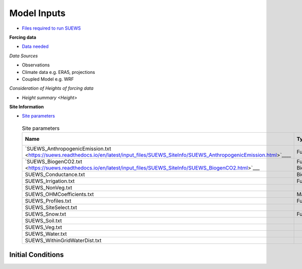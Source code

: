 .. _Consider1:

Model Inputs
------------

- `Files required to run SUEWS <https://suews.readthedocs.io/en/latest/input_files/input_files.html>`_

**Forcing data**

- `Data needed <https://suews.readthedocs.io/en/latest/input_files/met_input.html>`_

*Data Sources*

- Observations
- Climate data e.g. ERA5, projections
- Coupled Model e.g. WRF

*Consideration of Heights of forcing data*

- `Height summary <Height>`

**Site Information**

- `Site parameters <https://suews.readthedocs.io/en/latest/input_files/SUEWS_SiteInfo/SUEWS_SiteInfo.html>`_

 .. list-table:: Site parameters
   :header-rows: 1
   :widths: 40, 7, 50

   * - Name
     - Type
     - How to determine
   * - `SUEWS_AnthropogenicEmission.txt <https://suews.readthedocs.io/en/latest/input_files/SUEWS_SiteInfo/SUEWS_AnthropogenicEmission.html>`____
     - Function
     - Energy Use
   * - `SUEWS_BiogenCO2.txt <https://suews.readthedocs.io/en/latest/input_files/SUEWS_SiteInfo/SUEWS_BiogenCO2.html>`___
     - Function, Biophysical
     -
   * - SUEWS_Conductance.txt
     - Biophysical
     -
   * - SUEWS_Irrigation.txt
     - Function
     -
   * - SUEWS_NonVeg.txt
     -
     -
   * - SUEWS_OHMCoefficients.txt
     - Materials
     -
   * - SUEWS_Profiles.txt
     - Function
     -
   * - SUEWS_SiteSelect.txt
     -
     -
   * - SUEWS_Snow.txt
     - Function
     -
   * - SUEWS_Soil.txt
     -
     -
   * - SUEWS_Veg.txt
     -
     -
   * - SUEWS_Water.txt
     -
     -
   * - SUEWS_WithinGridWaterDist.txt
     -
     -




Initial Conditions
==================


